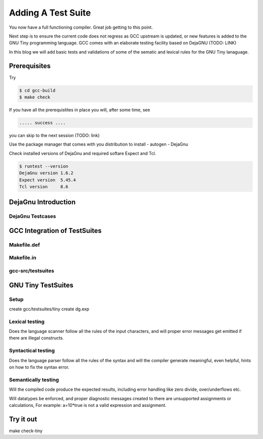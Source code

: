
*******************
Adding A Test Suite
*******************

You now have a full functioning compiler. Great job getting to this point.

Next step is to ensure the current code does not regress as GCC upstream 
is updated, or new features is added to the GNU Tiny programming language.
GCC comes with an elaborate testing facility based on DejaGNU (TODO: LINK)

In this blog we will add basic tests and validations of some of the sematic 
and lexical rules for the GNU Tiny lanaguage.

Prerequisites
=============

Try

.. code-block:: shell-session

    $ cd gcc-build
    $ make check


If you have all the prerequistites in place you will, after some time, see

.. code-block:: shell-session

    ..... success ....

you can skip to the next session (TODO: link)

Use the package manager that comes with you distribution to install
- autogen
- DejaGnu

Check installed versions of DejaGnu and required softare Expect and Tcl.

.. code-block:: shell-session

    $ runtest --version
    DejaGnu version 1.6.2
    Expect version  5.45.4
    Tcl version     8.6

DejaGnu Introduction
====================

DejaGnu Testcases
-----------------


GCC Integration of TestSuites
=============================


Makefile.def
------------


Makefile.in
-----------


gcc-src/testsuites
------------------


GNU Tiny TestSuites
===================

Setup
-----

create gcc/testsuites/tiny
create dg.exp


Lexical testing
---------------

Does the language scanner follow all the rules of the input characters, and will proper error messages get emitted if there are illegal constructs.

Syntactical testing
-------------------

Does the language parser follow all the rules of the syntax and will the compiler generate meaningful, even helpful, hints on how to fix the syntax error.


Semantically testing
--------------------

Will the compiled code produce the expected results, including error handling like zero divide, over/underflows etc.

Will datatypes be enforced, and proper diagnostic messages created to there are unsupported assignments or calculations, For example: a=10*true is not a valid expression and assignment.

Try it out
==========

make check-tiny
